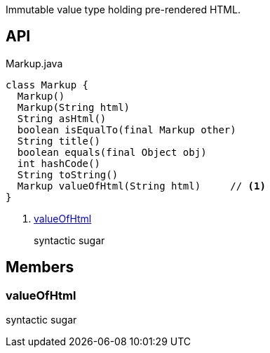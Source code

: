 :Notice: Licensed to the Apache Software Foundation (ASF) under one or more contributor license agreements. See the NOTICE file distributed with this work for additional information regarding copyright ownership. The ASF licenses this file to you under the Apache License, Version 2.0 (the "License"); you may not use this file except in compliance with the License. You may obtain a copy of the License at. http://www.apache.org/licenses/LICENSE-2.0 . Unless required by applicable law or agreed to in writing, software distributed under the License is distributed on an "AS IS" BASIS, WITHOUT WARRANTIES OR  CONDITIONS OF ANY KIND, either express or implied. See the License for the specific language governing permissions and limitations under the License.

Immutable value type holding pre-rendered HTML.

== API

.Markup.java
[source,java]
----
class Markup {
  Markup()
  Markup(String html)
  String asHtml()
  boolean isEqualTo(final Markup other)
  String title()
  boolean equals(final Object obj)
  int hashCode()
  String toString()
  Markup valueOfHtml(String html)     // <.>
}
----

<.> xref:#valueOfHtml[valueOfHtml]
+
--
syntactic sugar
--

== Members

[#valueOfHtml]
=== valueOfHtml

syntactic sugar

